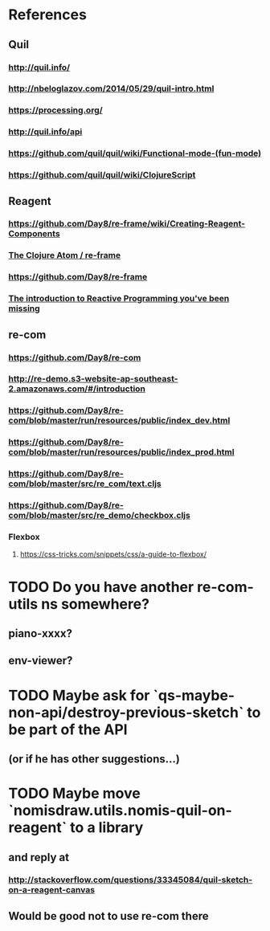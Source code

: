 * References
** Quil
*** http://quil.info/
*** http://nbeloglazov.com/2014/05/29/quil-intro.html
*** https://processing.org/
*** http://quil.info/api
*** [[https://github.com/quil/quil/wiki/Functional-mode-(fun-mode)]]
*** https://github.com/quil/quil/wiki/ClojureScript
** Reagent
*** https://github.com/Day8/re-frame/wiki/Creating-Reagent-Components
*** [[http://us1.campaign-archive2.com/?e%3Df9e9b0dc66&id%3D0c428e5f19&u%3D60763b0c4890c24bd055f32e6][The Clojure Atom / re-frame]]
*** https://github.com/Day8/re-frame
*** [[https://gist.github.com/staltz/868e7e9bc2a7b8c1f754][The introduction to Reactive Programming you've been missing]]
** re-com
*** https://github.com/Day8/re-com
*** http://re-demo.s3-website-ap-southeast-2.amazonaws.com/#/introduction
*** https://github.com/Day8/re-com/blob/master/run/resources/public/index_dev.html
*** https://github.com/Day8/re-com/blob/master/run/resources/public/index_prod.html
*** https://github.com/Day8/re-com/blob/master/src/re_com/text.cljs
*** https://github.com/Day8/re-com/blob/master/src/re_demo/checkbox.cljs
*** Flexbox
**** https://css-tricks.com/snippets/css/a-guide-to-flexbox/
* TODO Do you have another re-com-utils ns somewhere?
** piano-xxxx?
** env-viewer?
* TODO Maybe ask for `qs-maybe-non-api/destroy-previous-sketch` to be part of the API
** (or if he has other suggestions...)
* TODO Maybe move `nomisdraw.utils.nomis-quil-on-reagent` to a library
** and reply at
*** http://stackoverflow.com/questions/33345084/quil-sketch-on-a-reagent-canvas
** Would be good not to use re-com there
